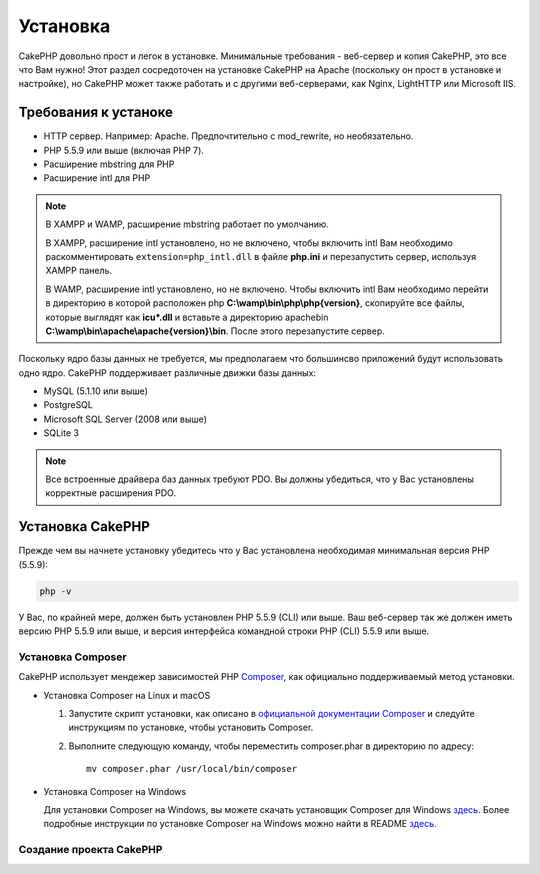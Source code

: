 Установка
############

CakePHP довольно прост и легок в установке. Минимальные требования - веб-сервер и копия CakePHP, это все что Вам нужно! Этот раздел сосредоточен на установке CakePHP на Apache (поскольку он прост в установке и настройке), но CakePHP может также работать и с другими веб-серверами, как Nginx, LightHTTP или Microsoft IIS.

Требования к устаноке
=====================

- HTTP сервер. Например: Apache. Предпочтительно с mod\_rewrite, но необязательно.
- PHP 5.5.9 или выше (включая PHP 7).
- Расширение mbstring для PHP 
- Расширение intl для PHP 

.. note::

    В XAMPP и WAMP, расширение mbstring работает по умолчанию.

    В XAMPP, расширение intl установлено, но не включено, чтобы включить intl Вам необходимо раскомментировать
    ``extension=php_intl.dll`` в файле **php.ini** и перезапустить сервер, используя
    XAMPP панель.

    В WAMP, расширение intl установлено, но не включено.
    Чтобы включить intl Вам необходимо перейти в директорию в которой расположен php
    **C:\\wamp\\bin\\php\\php{version}**, скопируйте все файлы, которые выглядят как
    **icu*.dll** и вставьте а директорию apache\bin
    **C:\\wamp\\bin\\apache\\apache{version}\\bin**. После этого перезапустите сервер.

Поскольку ядро базы данных не требуется, мы предполагаем что большинсво приложений будут использовать одно ядро. CakePHP поддерживает различные движки базы данных:

-  MySQL (5.1.10 или выше)
-  PostgreSQL
-  Microsoft SQL Server (2008 или выше)
-  SQLite 3

.. note::

    Все встроенные драйвера баз данных требуют PDO. Вы должны убедиться, что у Вас установлены корректные расширения PDO.

Установка CakePHP
=================

Прежде чем вы начнете установку убедитесь что у Вас установлена необходимая минимальная версия PHP (5.5.9):

.. code-block:: bash

    php -v

У Вас, по крайней мере, должен быть установлен PHP 5.5.9 (CLI) или выше.
Ваш веб-сервер так же должен иметь версию PHP 5.5.9 или выше, и 
версия интерфейса командной строки PHP (CLI) 5.5.9 или выше.

Установка Composer
-------------------

CakePHP использует мендежер зависимостей PHP `Composer <http://getcomposer.org>`_,
как официально поддерживаемый метод установки.

- Установка Composer на Linux и macOS

  #. Запустите скрипт установки, как описано в
     `официальной документации Composer <https://getcomposer.org/download/>`_
     и следуйте инструкциям по установке, чтобы установить Composer.
  #. Выполните следующую команду, чтобы переместить composer.phar в директорию
     по адресу::

         mv composer.phar /usr/local/bin/composer

- Установка Composer на Windows

  Для  установки Composer на Windows, вы можете скачать установщик Composer для Windows
  `здесь <https://github.com/composer/windows-setup/releases/>`__.  Более подробные
  инструкции по установке Composer на Windows можно найти в README
  `здесь <https://github.com/composer/windows-setup>`__.

Создание проекта CakePHP
------------------------

.. _GitHub: http://github.com/cakephp/cakephp
.. _Composer: http://getcomposer.org

.. meta::
    :title lang=ru: Установка
    :keywords lang=ru: apache mod rewrite,microsoft sql server,tar bz2,tmp directory,database storage,archive copy,tar gz,source application,current releases,web servers,microsoft iis,copyright notices,database engine,bug fixes,lighthttpd,repository,enhancements,source code,cakephp,incorporate
